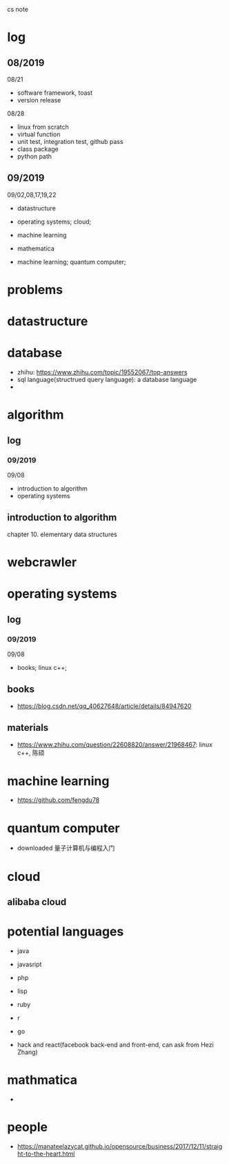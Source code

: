#+STARTUP: indent
cs note
* log
** 08/2019
08/21
- software framework, toast
- version release
08/28
- linux from scratch
- virtual function
- unit test, integration test, github pass
- class package
- python path
** 09/2019
09/02,08,17,19,22
- datastructure
- operating systems; cloud;

- machine learning

- mathematica

- machine learning; quantum computer;
* problems
* datastructure
* database
- zhihu: https://www.zhihu.com/topic/19552067/top-answers
- sql language(structrued query language): a database language
- 
* algorithm
** log 
*** 09/2019
09/08
- introduction to algorithm
- operating systems
** introduction to algorithm
chapter 10. elementary data structures

* webcrawler 
* operating systems
** log
*** 09/2019
09/08
- books; linux c++;
** books
- https://blog.csdn.net/qq_40627648/article/details/84947620
** materials
- https://www.zhihu.com/question/22608820/answer/21968467: linux c++, 陈硕
* machine learning
- https://github.com/fengdu78
* quantum computer
- downloaded 量子计算机与编程入门
* cloud
** alibaba cloud
* potential languages
- java
- javasript
- php

- lisp
- ruby
- r
- go

- hack and react(facebook back-end and front-end, can ask from Hezi Zhang)
* mathmatica
- 
* people
- https://manateelazycat.github.io/opensource/business/2017/12/11/straight-to-the-heart.html
